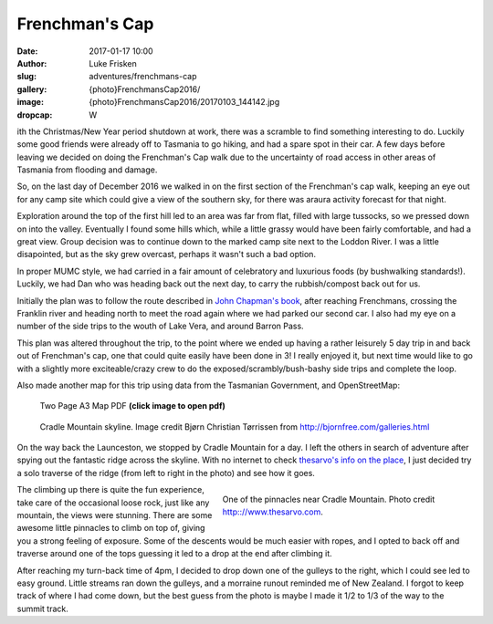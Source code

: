 Frenchman's Cap
================

:date: 2017-01-17 10:00
:author: Luke Frisken
:slug: adventures/frenchmans-cap
:gallery: {photo}FrenchmansCap2016/
:image: {photo}FrenchmansCap2016/20170103_144142.jpg
:dropcap: W

ith the Christmas/New Year period shutdown at work, there was
a scramble to find something interesting to do. Luckily some
good friends were already off to Tasmania to go hiking,
and had a spare spot in their car. A few days before leaving
we decided on doing the Frenchman's Cap walk due to the
uncertainty of road access in other areas of Tasmania
from flooding and damage.

So, on the last day of December 2016 we walked in on the first
section of the Frenchman's cap walk, keeping an eye out for any
camp site which could give a view of the southern sky, for
there was araura activity forecast for that night.

Exploration around the top of the first hill led to an area was far from flat, 
filled with large tussocks, so we
pressed down on into the valley. Eventually I found some hills
which, while a little grassy would have been fairly comfortable,
and had a great view. Group decision was to continue down
to the marked camp site next to the Loddon River. I was 
a little disapointed, but as the sky grew overcast, perhaps
it wasn't such a bad option.

In proper MUMC style, we had carried in a fair amount of celebratory
and luxurious foods (by bushwalking standards!). Luckily, we had
Dan who was heading back out the next day, to carry the rubbish/compost
back out for us.

Initially the plan was to follow the route described in `John Chapman's book`_,
after reaching Frenchmans, crossing the Franklin river and heading north
to meet the road again where we had parked our second car. I also had my
eye on a number of the side trips to the wouth of Lake Vera, and around
Barron Pass. 

This plan was altered throughout the trip, to the point where we ended up
having a rather leisurely 5 day trip in and back out of Frenchman's cap,
one that could quite easily have been done in 3! I really enjoyed it,
but next time would like to go with a slightly more exciteable/crazy
crew to do the exposed/scrambly/bush-bashy side trips and complete the loop.

Also made another map for this trip using data from the Tasmanian Government,
and OpenStreetMap:

.. figure:: /files/files/maps/FrenchmansCapA3.jpg
	:target: /files/files/maps/FrenchmansCapA3.pdf
	:alt: A3 Map

	Two Page A3 Map PDF **(click image to open pdf)**

.. figure:: /images/external_/photos/Cradle_Mountain_And_Barn_Bluff.jpg
	:target: /images/external_/photos/Cradle_Mountain_And_Barn_Bluff.jpg
	:alt: Cradle Mountain Skyline

	Cradle Mountain skyline. Image credit Bjørn Christian Tørrissen from http://bjornfree.com/galleries.html


On the way back the Launceston, we stopped by Cradle Mountain for a day.
I left the others in search of adventure after spying out the fantastic ridge 
across the skyline. With no internet to check `thesarvo's info on the place`_,
I just decided try a solo traverse of the ridge (from left to right in the photo) 
and see how it goes.


.. figure :: http://www.thesarvo.com/confluence/download/attachments/348/FS%20on%20pillar.jpg
	:target: http://www.thesarvo.com/confluence/download/attachments/348/FS%20on%20pillar.jpg
	:align: right
	:figwidth: 50%
	:alt: Pinnacles near Cradle Mountain

	One of the pinnacles near Cradle Mountain. Photo credit http:://www.thesarvo.com.

The climbing up there is quite the fun experience, take care of the occasional loose rock, 
just like any mountain, the views were stunning. There are some awesome little pinnacles
to climb on top of, giving you a strong feeling of exposure. Some of the descents would
be much easier with ropes, and I opted to back off and traverse around one of the tops 
guessing it led
to a drop at the end after climbing it.

After reaching my turn-back time of
4pm, I decided to drop down one of the gulleys to the right, which I could see 
led to easy ground. Little streams ran down the gulleys, and a morraine runout
reminded me of New Zealand. I forgot to keep track of where I had come down,
but the best guess from the photo is maybe I made it 1/2 to 1/3 of the way to the summit track.




.. _John Chapman's book: http://www.john.chapman.name/pub-sw.html
.. _thesarvo's info on the place: http://www.thesarvo.com/confluence/display/thesarvo/Cradle+Mountain+-+Lake+St+Clair